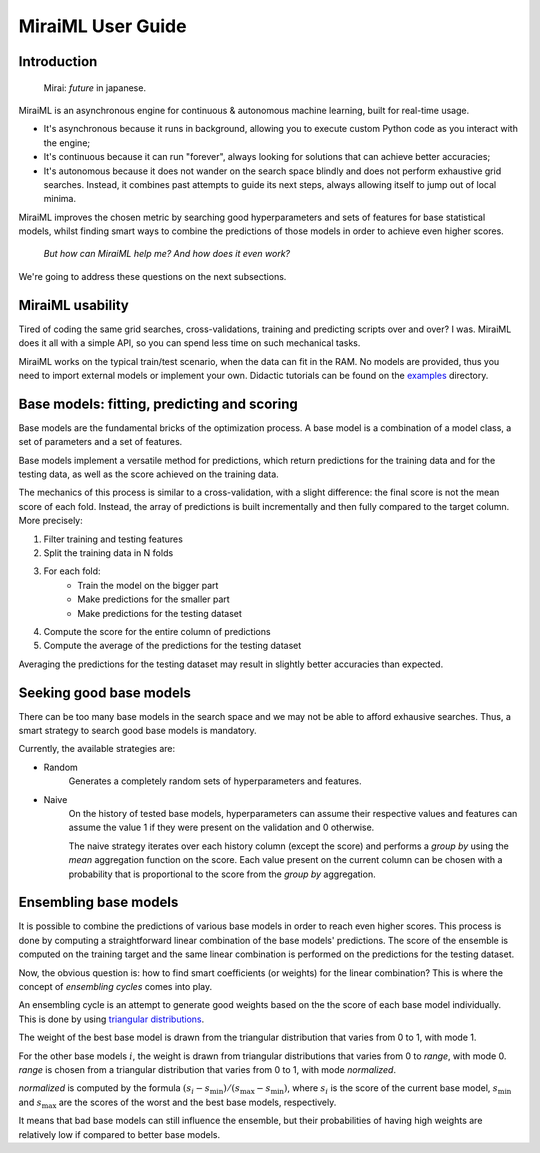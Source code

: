 MiraiML User Guide
==================

Introduction
------------

    Mirai: `future` in japanese.

MiraiML is an asynchronous engine for continuous & autonomous machine learning,
built for real-time usage.

- It's asynchronous because it runs in background, allowing you to execute custom
  Python code as you interact with the engine;

- It's continuous because it can run "forever", always looking for solutions that
  can achieve better accuracies;

- It's autonomous because it does not wander on the search space blindly and does
  not perform exhaustive grid searches. Instead, it combines past attempts to guide
  its next steps, always allowing itself to jump out of local minima.

MiraiML improves the chosen metric by searching good hyperparameters and sets of
features for base statistical models, whilst finding smart ways to combine the
predictions of those models in order to achieve even higher scores.

    `But how can MiraiML help me? And how does it even work?`

We're going to address these questions on the next subsections.

MiraiML usability
-----------------

Tired of coding the same grid searches, cross-validations, training and predicting
scripts over and over? I was. MiraiML does it all with a simple API, so you can
spend less time on such mechanical tasks.

MiraiML works on the typical train/test scenario, when the data can fit in the
RAM. No models are provided, thus you need to import external models or implement
your own. Didactic tutorials can be found on the
`examples <https://github.com/arthurpaulino/miraiml/tree/master/examples>`_
directory.

Base models: fitting, predicting and scoring
--------------------------------------------

.. _base_model:

Base models are the fundamental bricks of the optimization process. A base model
is a combination of a model class, a set of parameters and a set of features.

Base models implement a versatile method for predictions, which return predictions
for the training data and for the testing data, as well as the score achieved on
the training data.

The mechanics of this process is similar to a cross-validation, with a slight
difference: the final score is not the mean score of each fold. Instead, the array
of predictions is built incrementally and then fully compared to the target column.
More precisely:

1. Filter training and testing features
2. Split the training data in N folds
3. For each fold:
    - Train the model on the bigger part
    - Make predictions for the smaller part
    - Make predictions for the testing dataset
4. Compute the score for the entire column of predictions
5. Compute the average of the predictions for the testing dataset

Averaging the predictions for the testing dataset may result in slightly better
accuracies than expected.

Seeking good base models
------------------------

.. _mirai_seeker:

There can be too many base models in the search space and we may not be able to
afford exhausive searches. Thus, a smart strategy to search good base models is
mandatory.

Currently, the available strategies are:

- Random
    Generates a completely random sets of hyperparameters and features.
- Naive
    On the history of tested base models, hyperparameters can assume their
    respective values and features can assume the value 1 if they were present
    on the validation and 0 otherwise.

    The naive strategy iterates over each history column (except the score) and
    performs a `group by` using the `mean` aggregation function on the score.
    Each value present on the current column can be chosen with a probability
    that is proportional to the score from the `group by` aggregation.

Ensembling base models
----------------------

.. _ensemble:

It is possible to combine the predictions of various base models in order to reach
even higher scores. This process is done by computing a straightforward linear
combination of the base models' predictions. The score of the ensemble is computed
on the training target and the same linear combination is performed on the
predictions for the testing dataset.

Now, the obvious question is: how to find smart coefficients (or weights) for the
linear combination? This is where the concept of `ensembling cycles` comes into
play.

An ensembling cycle is an attempt to generate good weights based on the the score
of each base model individually. This is done by using `triangular distributions
<https://en.wikipedia.org/wiki/Triangular_distribution>`_.

The weight of the best base model is drawn from the triangular distribution that
varies from 0 to 1, with mode 1.

For the other base models :math:`i`, the weight is drawn from triangular
distributions that varies from 0 to `range`, with mode 0. `range` is chosen from
a triangular distribution that varies from 0 to 1, with mode `normalized`.

`normalized` is computed by the formula :math:`(s_i-s_\textrm{min})/
(s_\textrm{max}-s_\textrm{min})`, where :math:`s_i` is the score of the current
base model, :math:`s_\textrm{min}` and :math:`s_\textrm{max}` are the scores of
the worst and the best base models, respectively.

It means that bad base models can still influence the ensemble, but their
probabilities of having high weights are relatively low if compared to better
base models.
